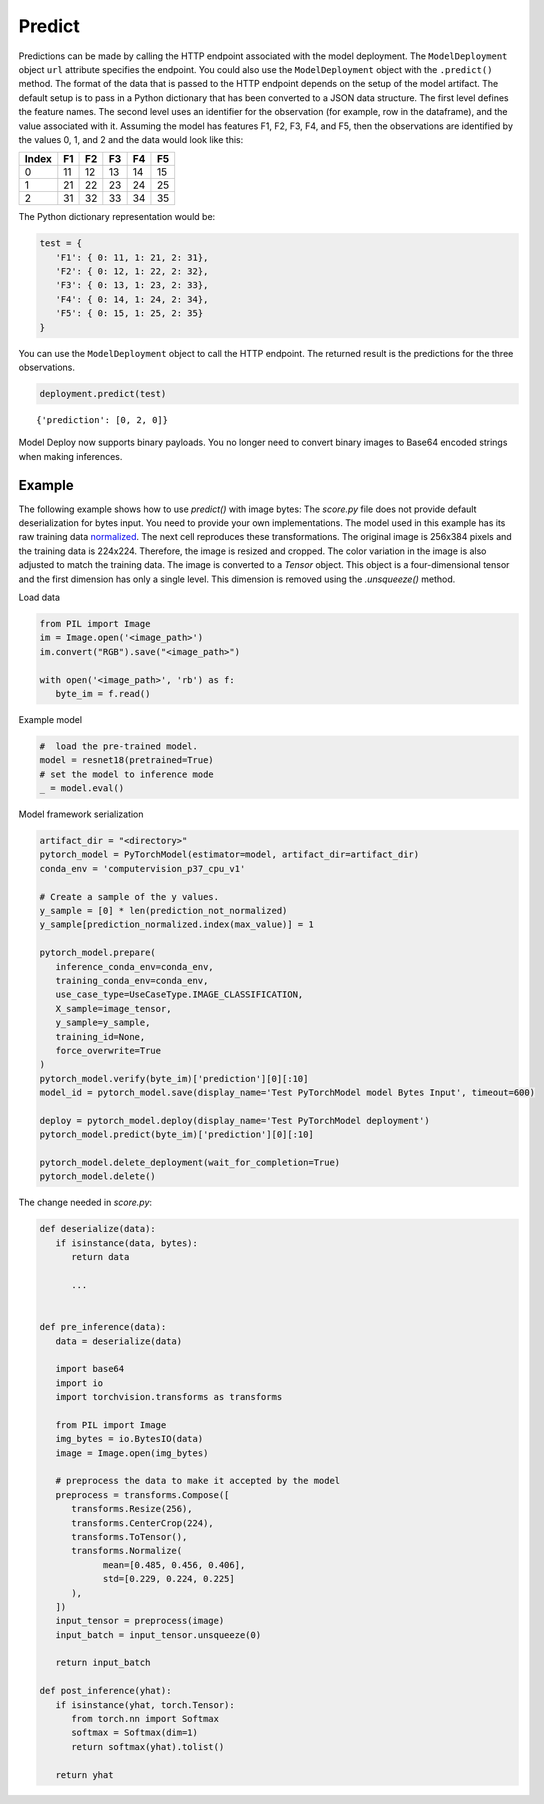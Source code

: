 Predict
*******

Predictions can be made by calling the HTTP endpoint associated with the model deployment. The ``ModelDeployment`` object ``url`` attribute specifies the endpoint. You could also use the ``ModelDeployment`` object with the ``.predict()`` method. The format of the data that is passed to the HTTP endpoint depends on the setup of the model artifact. The default setup is to pass in a Python dictionary that has been converted to a JSON data structure. The first level defines the feature names. The second level uses an identifier for the observation (for example, row in the dataframe), and the value associated with it. Assuming the model has features F1, F2, F3, F4, and F5, then the observations are identified by the values 0, 1, and 2 and the data would look like this:

===== == == == == ==
Index F1 F2 F3 F4 F5
===== == == == == ==
0     11 12 13 14 15
1     21 22 23 24 25
2     31 32 33 34 35
===== == == == == ==

The Python dictionary representation would be:

.. code-block:: python3

   test = { 
      'F1': { 0: 11, 1: 21, 2: 31},
      'F2': { 0: 12, 1: 22, 2: 32},
      'F3': { 0: 13, 1: 23, 2: 33},
      'F4': { 0: 14, 1: 24, 2: 34},
      'F5': { 0: 15, 1: 25, 2: 35}
   }


You can use the ``ModelDeployment`` object to call the HTTP endpoint. The returned
result is the predictions for the three observations.

.. code-block:: python3

    deployment.predict(test)

.. parsed-literal::

    {'prediction': [0, 2, 0]}


Model Deploy now supports binary payloads. You no longer need to convert binary images to Base64 encoded strings when making inferences.

Example
=======

The following example shows how to use `predict()` with image bytes:
The `score.py` file does not provide default deserialization for bytes input. You need to provide your own implementations. 
The model used in this example has its raw training data `normalized <https://pytorch.org/hub/pytorch_vision_resnet/>`_. The next cell reproduces these transformations. The original image is 256x384 pixels and the training data is 224x224. Therefore, the image is resized and cropped. The color variation in the image is also adjusted to match the training data. The image is converted to a `Tensor` object. This object is a four-dimensional tensor and the first dimension has only a single level. This dimension is removed using the `.unsqueeze()` method.

Load data

.. code-block:: python3

   from PIL import Image
   im = Image.open('<image_path>')
   im.convert("RGB").save("<image_path>")

   with open('<image_path>', 'rb') as f:
      byte_im = f.read()

Example model

.. code-block:: python3

   #  load the pre-trained model.
   model = resnet18(pretrained=True)
   # set the model to inference mode
   _ = model.eval()

Model framework serialization

.. code-block:: python3

   artifact_dir = "<directory>"
   pytorch_model = PyTorchModel(estimator=model, artifact_dir=artifact_dir)
   conda_env = 'computervision_p37_cpu_v1'

   # Create a sample of the y values.
   y_sample = [0] * len(prediction_not_normalized)
   y_sample[prediction_normalized.index(max_value)] = 1

   pytorch_model.prepare(
      inference_conda_env=conda_env,
      training_conda_env=conda_env,
      use_case_type=UseCaseType.IMAGE_CLASSIFICATION,
      X_sample=image_tensor,
      y_sample=y_sample,
      training_id=None,
      force_overwrite=True
   )
   pytorch_model.verify(byte_im)['prediction'][0][:10]
   model_id = pytorch_model.save(display_name='Test PyTorchModel model Bytes Input', timeout=600)

   deploy = pytorch_model.deploy(display_name='Test PyTorchModel deployment')
   pytorch_model.predict(byte_im)['prediction'][0][:10]

   pytorch_model.delete_deployment(wait_for_completion=True)
   pytorch_model.delete()


The change needed in `score.py`:

.. code-block:: python3

   def deserialize(data):
      if isinstance(data, bytes):
         return data

         ...
   
   
   def pre_inference(data):
      data = deserialize(data)

      import base64
      import io
      import torchvision.transforms as transforms
      
      from PIL import Image
      img_bytes = io.BytesIO(data)
      image = Image.open(img_bytes)

      # preprocess the data to make it accepted by the model
      preprocess = transforms.Compose([
         transforms.Resize(256),
         transforms.CenterCrop(224),
         transforms.ToTensor(),
         transforms.Normalize(
               mean=[0.485, 0.456, 0.406], 
               std=[0.229, 0.224, 0.225]
         ),
      ])
      input_tensor = preprocess(image)
      input_batch = input_tensor.unsqueeze(0)
      
      return input_batch

   def post_inference(yhat):
      if isinstance(yhat, torch.Tensor):
         from torch.nn import Softmax
         softmax = Softmax(dim=1)
         return softmax(yhat).tolist()
      
      return yhat